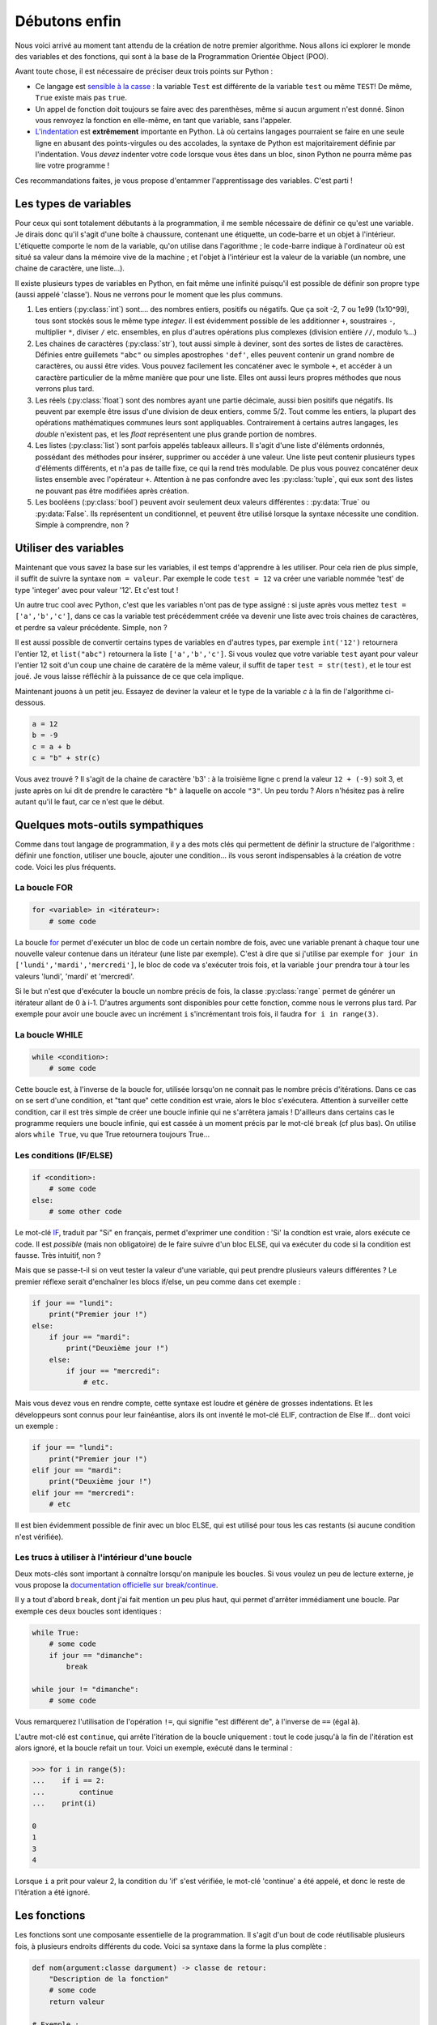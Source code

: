 ==============
Débutons enfin
==============

Nous voici arrivé au moment tant attendu de la création de notre premier algorithme. Nous allons ici explorer le monde des variables et des fonctions, qui sont à la base de la Programmation Orientée Object (POO).

Avant toute chose, il est nécessaire de préciser deux trois points sur Python :

- Ce langage est `sensible à la casse <https://fr.wikipedia.org/wiki/Sensibilit%C3%A9_%C3%A0_la_casse>`_ : la variable ``Test`` est différente de la variable ``test`` ou même ``TEST``! De même, ``True`` existe mais pas ``true``.
- Un appel de fonction doit toujours se faire avec des parenthèses, même si aucun argument n'est donné. Sinon vous renvoyez la fonction en elle-même, en tant que variable, sans l'appeler.
- `L'indentation <https://fr.wikipedia.org/wiki/Style_d%27indentation>`_ est **extrêmement** importante en Python. Là où certains langages pourraient se faire en une seule ligne en abusant des points-virgules ou des accolades, la syntaxe de Python est majoritairement définie par l'indentation. Vous *devez* indenter votre code lorsque vous êtes dans un bloc, sinon Python ne pourra même pas lire votre programme !

Ces recommandations faites, je vous propose d'entammer l'apprentissage des variables. C'est parti !


----------------------
Les types de variables
----------------------

Pour ceux qui sont totalement débutants à la programmation, il me semble nécessaire de définir ce qu'est une variable. Je dirais donc qu'il s'agit d'une boîte à chaussure, contenant une étiquette, un code-barre et un objet à l'intérieur. L'étiquette comporte le nom de la variable, qu'on utilise dans l'agorithme ; le code-barre indique à l'ordinateur où est situé sa valeur dans la mémoire vive de la machine ; et l'objet à l'intérieur est la valeur de la variable (un nombre, une chaine de caractère, une liste...).

Il existe plusieurs types de variables en Python, en fait même une infinité puisqu'il est possible de définir son propre type (aussi appelé 'classe'). Nous ne verrons pour le moment que les plus communs.

1. Les entiers (:py:class:`int`) sont.... des nombres entiers, positifs ou négatifs. Que ça soit -2, 7 ou 1e99 (1x10^99), tous sont stockés sous le même type *integer*. Il est évidemment possible de les additionner ``+``, soustraires ``-``, multiplier ``*``, diviser ``/`` etc. ensembles, en plus d'autres opérations plus complexes (division entière ``//``, modulo ``%``...)
2. Les chaines de caractères (:py:class:`str`), tout aussi simple à deviner, sont des sortes de listes de caractères. Définies entre guillemets ``"abc"`` ou simples apostrophes ``'def'``, elles peuvent contenir un grand nombre de caractères, ou aussi être vides. Vous pouvez facilement les concaténer avec le symbole ``+``, et accéder à un caractère particulier de la même manière que pour une liste. Elles ont aussi leurs propres méthodes que nous verrons plus tard.
3. Les réels (:py:class:`float`) sont des nombres ayant une partie décimale, aussi bien positifs que négatifs. Ils peuvent par exemple être issus d'une division de deux entiers, comme 5/2. Tout comme les entiers, la plupart des opérations mathématiques communes leurs sont appliquables. Contrairement à certains autres langages, les *double* n'existent pas, et les *float* représentent une plus grande portion de nombres.
4. Les listes (:py:class:`list`) sont parfois appelés tableaux ailleurs. Il s'agit d'une liste d'éléments ordonnés, possédant des méthodes pour insérer, supprimer ou accéder à une valeur. Une liste peut contenir plusieurs types d'éléments différents, et n'a pas de taille fixe, ce qui la rend très modulable. De plus vous pouvez concaténer deux listes ensemble avec l'opérateur ``+``. Attention à ne pas confondre avec les :py:class:`tuple`, qui eux sont des listes ne pouvant pas être modifiées après création.
5. Les booléens (:py:class:`bool`) peuvent avoir seulement deux valeurs différentes : :py:data:`True` ou :py:data:`False`. Ils représentent un conditionnel, et peuvent être utilisé lorsque la syntaxe nécessite une condition. Simple à comprendre, non ?



----------------------
Utiliser des variables
----------------------

Maintenant que vous savez la base sur les variables, il est temps d'apprendre à les utiliser. Pour cela rien de plus simple, il suffit de suivre la syntaxe ``nom = valeur``. Par exemple le code ``test = 12`` va créer une variable nommée 'test' de type 'integer' avec pour valeur '12'. Et c'est tout !

Un autre truc cool avec Python, c'est que les variables n'ont pas de type assigné : si juste après vous mettez ``test = ['a','b','c']``, dans ce cas la variable test précédemment créée va devenir une liste avec trois chaines de caractères, et perdre sa valeur précédente. Simple, non ?

Il est aussi possible de convertir certains types de variables en d'autres types, par exemple ``int('12')`` retournera l'entier 12, et ``list("abc")`` retournera la liste ``['a','b','c']``. Si vous voulez que votre variable ``test`` ayant pour valeur l'entier 12 soit d'un coup une chaine de caratère de la même valeur, il suffit de taper ``test = str(test)``, et le tour est joué. Je vous laisse réfléchir à la puissance de ce que cela implique.

Maintenant jouons à un petit jeu. Essayez de deviner la valeur et le type de la variable `c` à la fin de l'algorithme ci-dessous.

.. code-block:: python

    a = 12
    b = -9
    c = a + b
    c = "b" + str(c)

Vous avez trouvé ? Il s'agit de la chaine de caractère 'b3' : à la troisième ligne c prend la valeur ``12 + (-9)`` soit 3, et juste après on lui dit de prendre le caractère ``"b"`` à laquelle on accole ``"3"``.  
Un peu tordu ? Alors n'hésitez pas à relire autant qu'il le faut, car ce n'est que le début.


---------------------------------
Quelques mots-outils sympathiques
---------------------------------

Comme dans tout langage de programmation, il y a des mots clés qui permettent de définir la structure de l'algorithme : définir une fonction, utiliser une boucle, ajouter une condition... ils vous seront indispensables à la création de votre code. Voici les plus fréquents.

La boucle FOR
-------------

.. code-block:: py

    for <variable> in <itérateur>:
        # some code

La boucle `for <https://docs.python.org/fr/3/tutorial/controlflow.html#for-statements>`_ permet d'exécuter un bloc de code un certain nombre de fois, avec une variable prenant à chaque tour une nouvelle valeur contenue dans un itérateur (une liste par exemple). C'est à dire que si j'utilise par exemple ``for jour in ['lundi','mardi','mercredi']``, le bloc de code va s'exécuter trois fois, et la variable ``jour`` prendra tour à tour les valeurs 'lundi', 'mardi' et 'mercredi'. 

Si le but n'est que d'exécuter la boucle un nombre précis de fois, la classe :py:class:`range` permet de générer un itérateur allant de 0 à i-1. D'autres arguments sont disponibles pour cette fonction, comme nous le verrons plus tard. Par exemple pour avoir une boucle avec un incrément ``i`` s'incrémentant trois fois, il faudra ``for i in range(3)``.


La boucle WHILE
---------------

.. code-block:: python

    while <condition>:
        # some code

Cette boucle est, à l'inverse de la boucle for, utilisée lorsqu'on ne connait pas le nombre précis d'itérations. Dans ce cas on se sert d'une condition, et "tant que" cette condition est vraie, alors le bloc s'exécutera. Attention à surveiller cette condition, car il est très simple de créer une boucle infinie qui ne s'arrêtera jamais ! D'ailleurs dans certains cas le programme requiers une boucle infinie, qui est cassée à un moment précis par le mot-clé ``break`` (cf plus bas). On utilise alors ``while True``, vu que True retournera toujours True...


Les conditions (IF/ELSE)
------------------------

.. code-block:: python

    if <condition>:
        # some code
    else:
        # some other code

Le mot-clé `IF <https://docs.python.org/fr/3/tutorial/controlflow.html#if-statements>`_, traduit par "Si" en français, permet d'exprimer une condition : 'Si' la condtion est vraie, alors exécute ce code. Il est *possible* (mais non obligatoire) de le faire suivre d'un bloc ELSE, qui va exécuter du code si la condition est fausse. Très intuitif, non ?

Mais que se passe-t-il si on veut tester la valeur d'une variable, qui peut prendre plusieurs valeurs différentes ? Le premier réflexe serait d'enchaîner les blocs if/else, un peu comme dans cet exemple :

.. code-block:: python

    if jour == "lundi":
        print("Premier jour !")
    else:
        if jour == "mardi":
            print("Deuxième jour !")
        else:
            if jour == "mercredi":
                # etc.

Mais vous devez vous en rendre compte, cette syntaxe est loudre et génère de grosses indentations. Et les développeurs sont connus pour leur fainéantise, alors ils ont inventé le mot-clé ELIF, contraction de Else If... dont voici un exemple :

.. code-block:: python

    if jour == "lundi":
        print("Premier jour !")
    elif jour == "mardi":
        print("Deuxième jour !")
    elif jour == "mercredi":
        # etc

Il est bien évidemment possible de finir avec un bloc ELSE, qui est utilisé pour tous les cas restants (si aucune condition n'est vérifiée).


Les trucs à utiliser à l'intérieur d'une boucle
-----------------------------------------------

Deux mots-clés sont important à connaître lorsqu'on manipule les boucles. Si vous voulez un peu de lecture externe, je vous propose la `documentation officielle sur break/continue <https://docs.python.org/fr/3/tutorial/controlflow.html#break-and-continue-statements-and-else-clauses-on-loops>`_. 

Il y a tout d'abord ``break``, dont j'ai fait mention un peu plus haut, qui permet d'arrêter immédiament une boucle. Par exemple ces deux boucles sont identiques :

.. code-block:: py

    while True:
        # some code
        if jour == "dimanche":
            break
    
    while jour != "dimanche":
        # some code
    
Vous remarquerez l'utilisation de l'opération ``!=``, qui signifie "est différent de", à l'inverse de ``==`` (égal à).

L'autre mot-clé est ``continue``, qui arrête l'itération de la boucle uniquement : tout le code jusqu'à la fin de l'itération est alors ignoré, et la boucle refait un tour. Voici un exemple, exécuté dans le terminal :

.. code-block:: py

    >>> for i in range(5):
    ...    if i == 2:
    ...        continue
    ...    print(i)

    0
    1
    3
    4

Lorsque ``i`` a prit pour valeur 2, la condition du 'if' s'est vérifiée, le mot-clé 'continue' a été appelé, et donc le reste de l'itération a été ignoré.


-------------
Les fonctions
-------------

Les fonctions sont une composante essentielle de la programmation. Il s'agit d'un bout de code réutilisable plusieurs fois, à plusieurs endroits différents du code. Voici sa syntaxe dans la forme la plus complète :

.. code-block:: py

    def nom(argument:classe dargument) -> classe de retour:
        "Description de la fonction"
        # some code
        return valeur

    # Exemple :
    def addition(a:int, b:int) -> int:
        """Additionne deux nombres et retourne leur somme
        a : nombre entier
        b : nombre entier
        Retour : nombre entier"""
        return a+b

Il n'est pas nécessaire d'être aussi exhaustif, en soit Python se contente de ceci, bien moins lisible pour un développeur externe, mais tout aussi fonctionnel :

.. code-block:: py

    def addition(a,b):
        return a+b

Il est même possible de définir une fonction qui ne demande pas d'argument, ou qui ne retourne rien du tout. Il suffit dans le premier cas de ne rien mettre entre les parenthèses, et dans le deuxième cas de ne pas utiliser le mot-clé ``return``.

Pour avoir de l'aide sur une fonction, que ça soit une fonction incluse dans Python, ou une venant d'une bibliothèque importée, ou même une créée par vous, vous pouvez appeler la fonction ``help()`` en donnant le nom de la fonction en argument. Tenez, ouvrez Python et entrez ``help(print)`` pour voir la syntaxe et la description de la fonction. Ensuite, je vous invite à définir vos propres fonctions pour tester avec celles-ci. Faites vos expériences !

A propos de la fonction ``help``... il est possible de l'appeler sans argument, auquel cas elle affichera l'aide de Python en général et vous proposera de vous guider dans son menu. Ou vous pouvez demander de l'aide sur un mot-clé de Python, en lui donnant comme paramètre la chaine de caractère correspondante (essayez ``help("pass")``).

